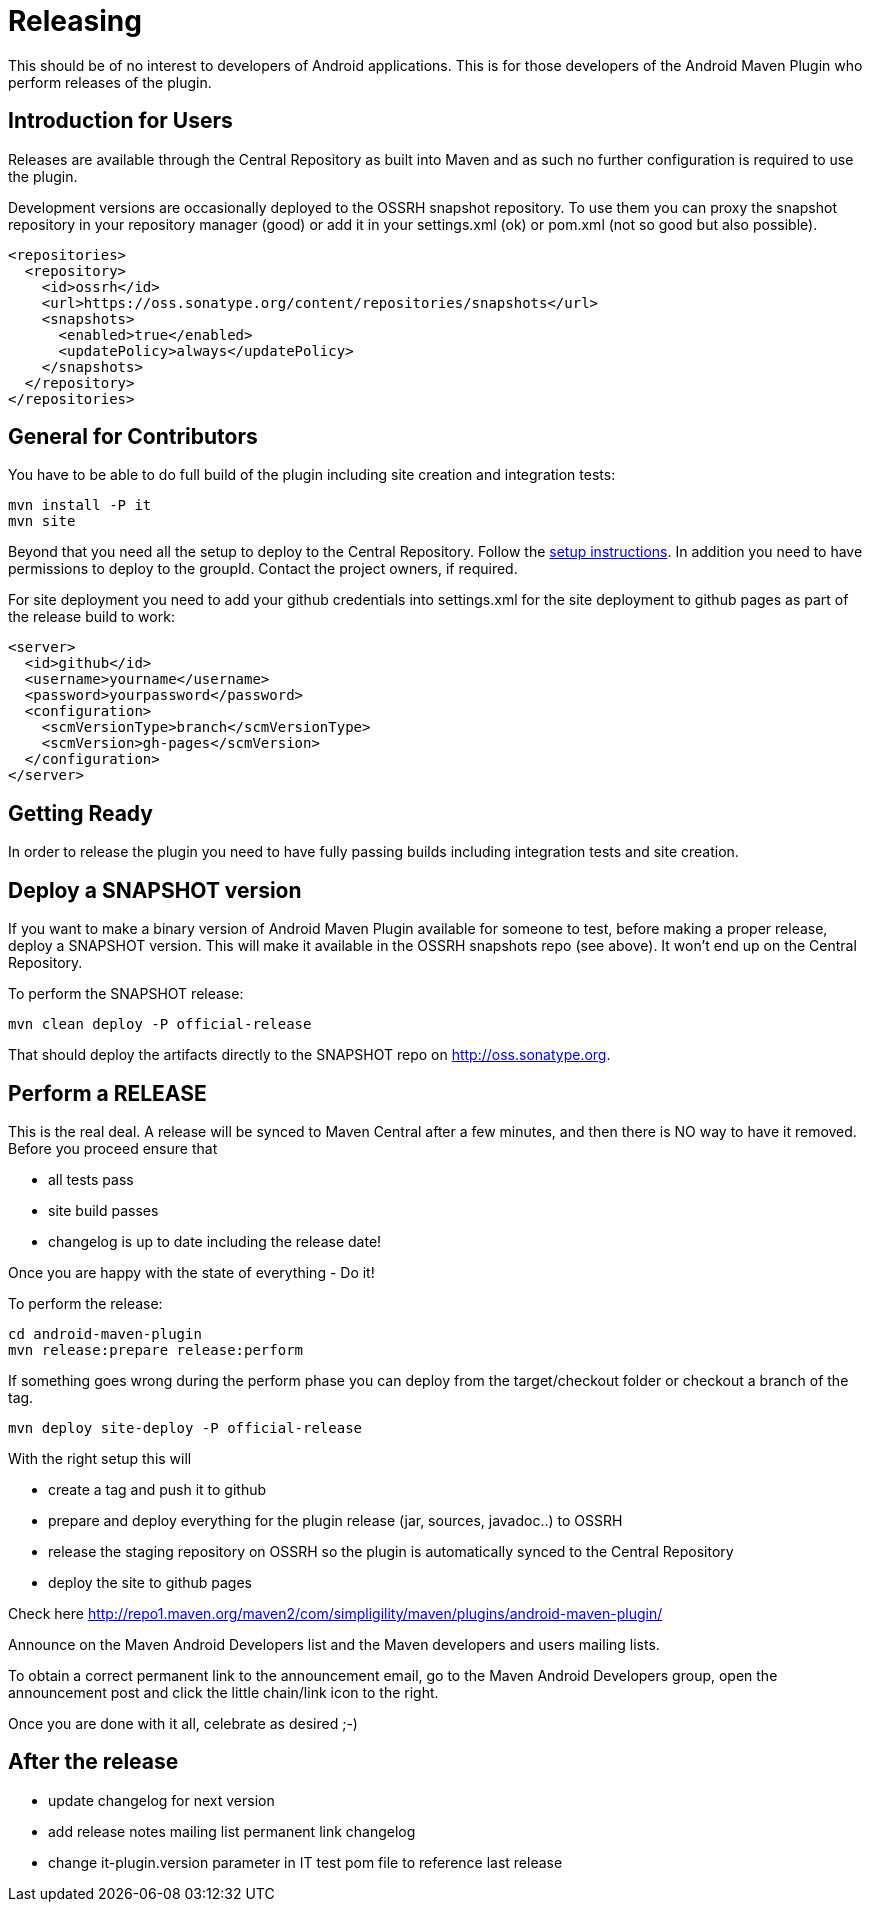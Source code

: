 = Releasing 

This should be of no interest to developers of Android applications. This is for 
those developers of the Android Maven Plugin who perform releases of the plugin.

== Introduction for Users

Releases are available through the Central Repository as built into Maven and as such no further configuration 
is required to use the plugin.

Development versions are occasionally deployed to the OSSRH snapshot repository. To use them you can proxy the 
snapshot repository in  your repository manager (good) or add it in your +settings.xml+ (ok) or +pom.xml+ 
(not so good but also possible).

----
<repositories>
  <repository>
    <id>ossrh</id>
    <url>https://oss.sonatype.org/content/repositories/snapshots</url>
    <snapshots>
      <enabled>true</enabled>
      <updatePolicy>always</updatePolicy>
    </snapshots>
  </repository>
</repositories>
----

== General for Contributors

You have to be able to do full build of the plugin including site creation and integration tests: 

----
mvn install -P it
mvn site
----

Beyond that you need all the setup to deploy to the Central Repository. Follow the 
http://central.sonatype.org[setup instructions]. In addition you need to have permissions to deploy to the 
groupId. Contact the project owners, if required.

For site deployment you need to add your github credentials into settings.xml for the site deployment 
to github pages as part of the release build to work:

----
<server>
  <id>github</id>
  <username>yourname</username>
  <password>yourpassword</password>
  <configuration>
    <scmVersionType>branch</scmVersionType>
    <scmVersion>gh-pages</scmVersion>
  </configuration>
</server>
----

== Getting Ready

In order to release the plugin you need to have fully passing builds including integration tests 
and site creation.

== Deploy a SNAPSHOT version

If you want to make a binary version of Android Maven Plugin available for someone to test, 
before making a proper release, deploy a SNAPSHOT version. This will make it available in the 
OSSRH snapshots repo (see above). It won't end up on the Central Repository.

To perform the SNAPSHOT release:

----
mvn clean deploy -P official-release
----

That should deploy the artifacts directly to the SNAPSHOT repo on http://oss.sonatype.org. 

== Perform a RELEASE

This is the real deal. A release will be synced to Maven Central after a few minutes, and then 
there is NO way to have it removed. Before you proceed ensure that 

- all tests pass
- site build passes
- changelog is up to date including the release date!

Once you are happy with the state of everything - Do it!

To perform the release:

----
cd android-maven-plugin
mvn release:prepare release:perform
----

If something goes wrong during the perform phase you can deploy from the target/checkout folder 
or checkout a branch of the tag.

----
mvn deploy site-deploy -P official-release
----

With the right setup this will

* create a tag and push it to github
* prepare and deploy everything for the plugin release (jar, sources, javadoc..) to OSSRH
* release the staging repository on OSSRH so the plugin is automatically synced to the Central Repository
* deploy the site to github pages 

Check here http://repo1.maven.org/maven2/com/simpligility/maven/plugins/android-maven-plugin/

Announce on the Maven Android Developers list and the Maven developers and users mailing lists.

To obtain a correct permanent link to the announcement email, go to the Maven Android Developers group, 
open the announcement post and click the little chain/link icon to the right.

Once you are done with it all, celebrate as desired ;-) 

== After the release

* update changelog for next version 
* add release notes mailing list permanent link changelog
* change it-plugin.version parameter in IT test pom file to reference last release
